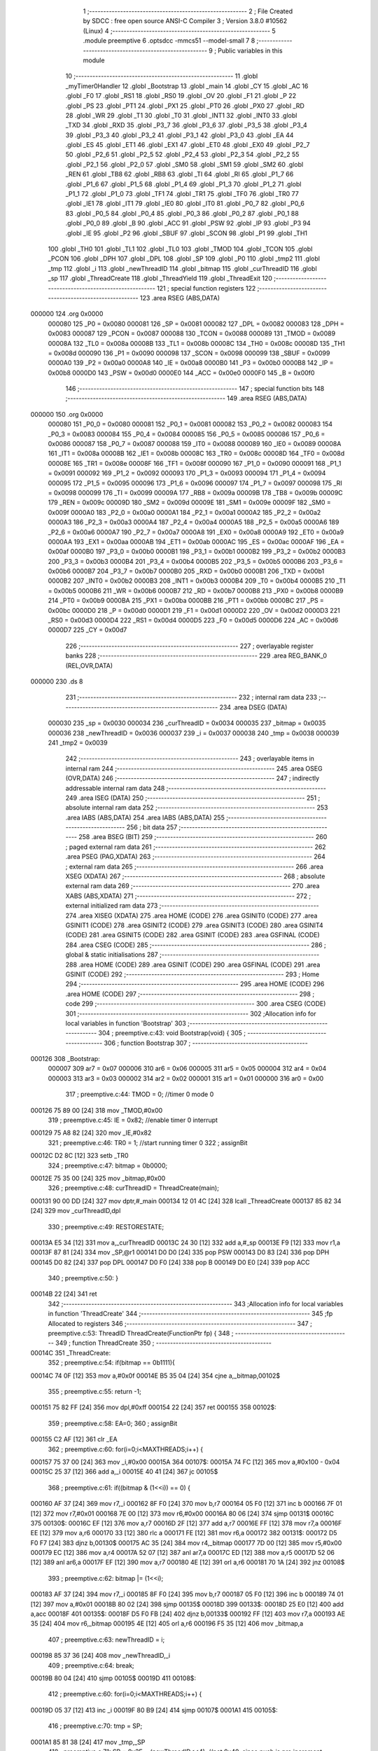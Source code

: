                                       1 ;--------------------------------------------------------
                                      2 ; File Created by SDCC : free open source ANSI-C Compiler
                                      3 ; Version 3.8.0 #10562 (Linux)
                                      4 ;--------------------------------------------------------
                                      5 	.module preemptive
                                      6 	.optsdcc -mmcs51 --model-small
                                      7 	
                                      8 ;--------------------------------------------------------
                                      9 ; Public variables in this module
                                     10 ;--------------------------------------------------------
                                     11 	.globl _myTimer0Handler
                                     12 	.globl _Bootstrap
                                     13 	.globl _main
                                     14 	.globl _CY
                                     15 	.globl _AC
                                     16 	.globl _F0
                                     17 	.globl _RS1
                                     18 	.globl _RS0
                                     19 	.globl _OV
                                     20 	.globl _F1
                                     21 	.globl _P
                                     22 	.globl _PS
                                     23 	.globl _PT1
                                     24 	.globl _PX1
                                     25 	.globl _PT0
                                     26 	.globl _PX0
                                     27 	.globl _RD
                                     28 	.globl _WR
                                     29 	.globl _T1
                                     30 	.globl _T0
                                     31 	.globl _INT1
                                     32 	.globl _INT0
                                     33 	.globl _TXD
                                     34 	.globl _RXD
                                     35 	.globl _P3_7
                                     36 	.globl _P3_6
                                     37 	.globl _P3_5
                                     38 	.globl _P3_4
                                     39 	.globl _P3_3
                                     40 	.globl _P3_2
                                     41 	.globl _P3_1
                                     42 	.globl _P3_0
                                     43 	.globl _EA
                                     44 	.globl _ES
                                     45 	.globl _ET1
                                     46 	.globl _EX1
                                     47 	.globl _ET0
                                     48 	.globl _EX0
                                     49 	.globl _P2_7
                                     50 	.globl _P2_6
                                     51 	.globl _P2_5
                                     52 	.globl _P2_4
                                     53 	.globl _P2_3
                                     54 	.globl _P2_2
                                     55 	.globl _P2_1
                                     56 	.globl _P2_0
                                     57 	.globl _SM0
                                     58 	.globl _SM1
                                     59 	.globl _SM2
                                     60 	.globl _REN
                                     61 	.globl _TB8
                                     62 	.globl _RB8
                                     63 	.globl _TI
                                     64 	.globl _RI
                                     65 	.globl _P1_7
                                     66 	.globl _P1_6
                                     67 	.globl _P1_5
                                     68 	.globl _P1_4
                                     69 	.globl _P1_3
                                     70 	.globl _P1_2
                                     71 	.globl _P1_1
                                     72 	.globl _P1_0
                                     73 	.globl _TF1
                                     74 	.globl _TR1
                                     75 	.globl _TF0
                                     76 	.globl _TR0
                                     77 	.globl _IE1
                                     78 	.globl _IT1
                                     79 	.globl _IE0
                                     80 	.globl _IT0
                                     81 	.globl _P0_7
                                     82 	.globl _P0_6
                                     83 	.globl _P0_5
                                     84 	.globl _P0_4
                                     85 	.globl _P0_3
                                     86 	.globl _P0_2
                                     87 	.globl _P0_1
                                     88 	.globl _P0_0
                                     89 	.globl _B
                                     90 	.globl _ACC
                                     91 	.globl _PSW
                                     92 	.globl _IP
                                     93 	.globl _P3
                                     94 	.globl _IE
                                     95 	.globl _P2
                                     96 	.globl _SBUF
                                     97 	.globl _SCON
                                     98 	.globl _P1
                                     99 	.globl _TH1
                                    100 	.globl _TH0
                                    101 	.globl _TL1
                                    102 	.globl _TL0
                                    103 	.globl _TMOD
                                    104 	.globl _TCON
                                    105 	.globl _PCON
                                    106 	.globl _DPH
                                    107 	.globl _DPL
                                    108 	.globl _SP
                                    109 	.globl _P0
                                    110 	.globl _tmp2
                                    111 	.globl _tmp
                                    112 	.globl _i
                                    113 	.globl _newThreadID
                                    114 	.globl _bitmap
                                    115 	.globl _curThreadID
                                    116 	.globl _sp
                                    117 	.globl _ThreadCreate
                                    118 	.globl _ThreadYield
                                    119 	.globl _ThreadExit
                                    120 ;--------------------------------------------------------
                                    121 ; special function registers
                                    122 ;--------------------------------------------------------
                                    123 	.area RSEG    (ABS,DATA)
      000000                        124 	.org 0x0000
                           000080   125 _P0	=	0x0080
                           000081   126 _SP	=	0x0081
                           000082   127 _DPL	=	0x0082
                           000083   128 _DPH	=	0x0083
                           000087   129 _PCON	=	0x0087
                           000088   130 _TCON	=	0x0088
                           000089   131 _TMOD	=	0x0089
                           00008A   132 _TL0	=	0x008a
                           00008B   133 _TL1	=	0x008b
                           00008C   134 _TH0	=	0x008c
                           00008D   135 _TH1	=	0x008d
                           000090   136 _P1	=	0x0090
                           000098   137 _SCON	=	0x0098
                           000099   138 _SBUF	=	0x0099
                           0000A0   139 _P2	=	0x00a0
                           0000A8   140 _IE	=	0x00a8
                           0000B0   141 _P3	=	0x00b0
                           0000B8   142 _IP	=	0x00b8
                           0000D0   143 _PSW	=	0x00d0
                           0000E0   144 _ACC	=	0x00e0
                           0000F0   145 _B	=	0x00f0
                                    146 ;--------------------------------------------------------
                                    147 ; special function bits
                                    148 ;--------------------------------------------------------
                                    149 	.area RSEG    (ABS,DATA)
      000000                        150 	.org 0x0000
                           000080   151 _P0_0	=	0x0080
                           000081   152 _P0_1	=	0x0081
                           000082   153 _P0_2	=	0x0082
                           000083   154 _P0_3	=	0x0083
                           000084   155 _P0_4	=	0x0084
                           000085   156 _P0_5	=	0x0085
                           000086   157 _P0_6	=	0x0086
                           000087   158 _P0_7	=	0x0087
                           000088   159 _IT0	=	0x0088
                           000089   160 _IE0	=	0x0089
                           00008A   161 _IT1	=	0x008a
                           00008B   162 _IE1	=	0x008b
                           00008C   163 _TR0	=	0x008c
                           00008D   164 _TF0	=	0x008d
                           00008E   165 _TR1	=	0x008e
                           00008F   166 _TF1	=	0x008f
                           000090   167 _P1_0	=	0x0090
                           000091   168 _P1_1	=	0x0091
                           000092   169 _P1_2	=	0x0092
                           000093   170 _P1_3	=	0x0093
                           000094   171 _P1_4	=	0x0094
                           000095   172 _P1_5	=	0x0095
                           000096   173 _P1_6	=	0x0096
                           000097   174 _P1_7	=	0x0097
                           000098   175 _RI	=	0x0098
                           000099   176 _TI	=	0x0099
                           00009A   177 _RB8	=	0x009a
                           00009B   178 _TB8	=	0x009b
                           00009C   179 _REN	=	0x009c
                           00009D   180 _SM2	=	0x009d
                           00009E   181 _SM1	=	0x009e
                           00009F   182 _SM0	=	0x009f
                           0000A0   183 _P2_0	=	0x00a0
                           0000A1   184 _P2_1	=	0x00a1
                           0000A2   185 _P2_2	=	0x00a2
                           0000A3   186 _P2_3	=	0x00a3
                           0000A4   187 _P2_4	=	0x00a4
                           0000A5   188 _P2_5	=	0x00a5
                           0000A6   189 _P2_6	=	0x00a6
                           0000A7   190 _P2_7	=	0x00a7
                           0000A8   191 _EX0	=	0x00a8
                           0000A9   192 _ET0	=	0x00a9
                           0000AA   193 _EX1	=	0x00aa
                           0000AB   194 _ET1	=	0x00ab
                           0000AC   195 _ES	=	0x00ac
                           0000AF   196 _EA	=	0x00af
                           0000B0   197 _P3_0	=	0x00b0
                           0000B1   198 _P3_1	=	0x00b1
                           0000B2   199 _P3_2	=	0x00b2
                           0000B3   200 _P3_3	=	0x00b3
                           0000B4   201 _P3_4	=	0x00b4
                           0000B5   202 _P3_5	=	0x00b5
                           0000B6   203 _P3_6	=	0x00b6
                           0000B7   204 _P3_7	=	0x00b7
                           0000B0   205 _RXD	=	0x00b0
                           0000B1   206 _TXD	=	0x00b1
                           0000B2   207 _INT0	=	0x00b2
                           0000B3   208 _INT1	=	0x00b3
                           0000B4   209 _T0	=	0x00b4
                           0000B5   210 _T1	=	0x00b5
                           0000B6   211 _WR	=	0x00b6
                           0000B7   212 _RD	=	0x00b7
                           0000B8   213 _PX0	=	0x00b8
                           0000B9   214 _PT0	=	0x00b9
                           0000BA   215 _PX1	=	0x00ba
                           0000BB   216 _PT1	=	0x00bb
                           0000BC   217 _PS	=	0x00bc
                           0000D0   218 _P	=	0x00d0
                           0000D1   219 _F1	=	0x00d1
                           0000D2   220 _OV	=	0x00d2
                           0000D3   221 _RS0	=	0x00d3
                           0000D4   222 _RS1	=	0x00d4
                           0000D5   223 _F0	=	0x00d5
                           0000D6   224 _AC	=	0x00d6
                           0000D7   225 _CY	=	0x00d7
                                    226 ;--------------------------------------------------------
                                    227 ; overlayable register banks
                                    228 ;--------------------------------------------------------
                                    229 	.area REG_BANK_0	(REL,OVR,DATA)
      000000                        230 	.ds 8
                                    231 ;--------------------------------------------------------
                                    232 ; internal ram data
                                    233 ;--------------------------------------------------------
                                    234 	.area DSEG    (DATA)
                           000030   235 _sp	=	0x0030
                           000034   236 _curThreadID	=	0x0034
                           000035   237 _bitmap	=	0x0035
                           000036   238 _newThreadID	=	0x0036
                           000037   239 _i	=	0x0037
                           000038   240 _tmp	=	0x0038
                           000039   241 _tmp2	=	0x0039
                                    242 ;--------------------------------------------------------
                                    243 ; overlayable items in internal ram 
                                    244 ;--------------------------------------------------------
                                    245 	.area	OSEG    (OVR,DATA)
                                    246 ;--------------------------------------------------------
                                    247 ; indirectly addressable internal ram data
                                    248 ;--------------------------------------------------------
                                    249 	.area ISEG    (DATA)
                                    250 ;--------------------------------------------------------
                                    251 ; absolute internal ram data
                                    252 ;--------------------------------------------------------
                                    253 	.area IABS    (ABS,DATA)
                                    254 	.area IABS    (ABS,DATA)
                                    255 ;--------------------------------------------------------
                                    256 ; bit data
                                    257 ;--------------------------------------------------------
                                    258 	.area BSEG    (BIT)
                                    259 ;--------------------------------------------------------
                                    260 ; paged external ram data
                                    261 ;--------------------------------------------------------
                                    262 	.area PSEG    (PAG,XDATA)
                                    263 ;--------------------------------------------------------
                                    264 ; external ram data
                                    265 ;--------------------------------------------------------
                                    266 	.area XSEG    (XDATA)
                                    267 ;--------------------------------------------------------
                                    268 ; absolute external ram data
                                    269 ;--------------------------------------------------------
                                    270 	.area XABS    (ABS,XDATA)
                                    271 ;--------------------------------------------------------
                                    272 ; external initialized ram data
                                    273 ;--------------------------------------------------------
                                    274 	.area XISEG   (XDATA)
                                    275 	.area HOME    (CODE)
                                    276 	.area GSINIT0 (CODE)
                                    277 	.area GSINIT1 (CODE)
                                    278 	.area GSINIT2 (CODE)
                                    279 	.area GSINIT3 (CODE)
                                    280 	.area GSINIT4 (CODE)
                                    281 	.area GSINIT5 (CODE)
                                    282 	.area GSINIT  (CODE)
                                    283 	.area GSFINAL (CODE)
                                    284 	.area CSEG    (CODE)
                                    285 ;--------------------------------------------------------
                                    286 ; global & static initialisations
                                    287 ;--------------------------------------------------------
                                    288 	.area HOME    (CODE)
                                    289 	.area GSINIT  (CODE)
                                    290 	.area GSFINAL (CODE)
                                    291 	.area GSINIT  (CODE)
                                    292 ;--------------------------------------------------------
                                    293 ; Home
                                    294 ;--------------------------------------------------------
                                    295 	.area HOME    (CODE)
                                    296 	.area HOME    (CODE)
                                    297 ;--------------------------------------------------------
                                    298 ; code
                                    299 ;--------------------------------------------------------
                                    300 	.area CSEG    (CODE)
                                    301 ;------------------------------------------------------------
                                    302 ;Allocation info for local variables in function 'Bootstrap'
                                    303 ;------------------------------------------------------------
                                    304 ;	preemptive.c:43: void Bootstrap(void) {
                                    305 ;	-----------------------------------------
                                    306 ;	 function Bootstrap
                                    307 ;	-----------------------------------------
      000126                        308 _Bootstrap:
                           000007   309 	ar7 = 0x07
                           000006   310 	ar6 = 0x06
                           000005   311 	ar5 = 0x05
                           000004   312 	ar4 = 0x04
                           000003   313 	ar3 = 0x03
                           000002   314 	ar2 = 0x02
                           000001   315 	ar1 = 0x01
                           000000   316 	ar0 = 0x00
                                    317 ;	preemptive.c:44: TMOD = 0;	//timer 0 mode 0
      000126 75 89 00         [24]  318 	mov	_TMOD,#0x00
                                    319 ;	preemptive.c:45: IE = 0x82;	//enable timer 0 interrupt
      000129 75 A8 82         [24]  320 	mov	_IE,#0x82
                                    321 ;	preemptive.c:46: TR0 = 1;	//start running timer 0
                                    322 ;	assignBit
      00012C D2 8C            [12]  323 	setb	_TR0
                                    324 ;	preemptive.c:47: bitmap = 0b0000;
      00012E 75 35 00         [24]  325 	mov	_bitmap,#0x00
                                    326 ;	preemptive.c:48: curThreadID = ThreadCreate(main);
      000131 90 00 DD         [24]  327 	mov	dptr,#_main
      000134 12 01 4C         [24]  328 	lcall	_ThreadCreate
      000137 85 82 34         [24]  329 	mov	_curThreadID,dpl
                                    330 ;	preemptive.c:49: RESTORESTATE;
      00013A E5 34            [12]  331 	mov	a,_curThreadID
      00013C 24 30            [12]  332 	add	a,#_sp
      00013E F9               [12]  333 	mov	r1,a
      00013F 87 81            [24]  334 	mov	_SP,@r1
      000141 D0 D0            [24]  335 	pop PSW 
      000143 D0 83            [24]  336 	pop DPH 
      000145 D0 82            [24]  337 	pop DPL 
      000147 D0 F0            [24]  338 	pop B 
      000149 D0 E0            [24]  339 	pop ACC 
                                    340 ;	preemptive.c:50: }
      00014B 22               [24]  341 	ret
                                    342 ;------------------------------------------------------------
                                    343 ;Allocation info for local variables in function 'ThreadCreate'
                                    344 ;------------------------------------------------------------
                                    345 ;fp                        Allocated to registers 
                                    346 ;------------------------------------------------------------
                                    347 ;	preemptive.c:53: ThreadID ThreadCreate(FunctionPtr fp) {
                                    348 ;	-----------------------------------------
                                    349 ;	 function ThreadCreate
                                    350 ;	-----------------------------------------
      00014C                        351 _ThreadCreate:
                                    352 ;	preemptive.c:54: if(bitmap == 0b1111){
      00014C 74 0F            [12]  353 	mov	a,#0x0f
      00014E B5 35 04         [24]  354 	cjne	a,_bitmap,00102$
                                    355 ;	preemptive.c:55: return -1;
      000151 75 82 FF         [24]  356 	mov	dpl,#0xff
      000154 22               [24]  357 	ret
      000155                        358 00102$:
                                    359 ;	preemptive.c:58: EA=0;
                                    360 ;	assignBit
      000155 C2 AF            [12]  361 	clr	_EA
                                    362 ;	preemptive.c:60: for(i=0;i<MAXTHREADS;i++) {
      000157 75 37 00         [24]  363 	mov	_i,#0x00
      00015A                        364 00107$:
      00015A 74 FC            [12]  365 	mov	a,#0x100 - 0x04
      00015C 25 37            [12]  366 	add	a,_i
      00015E 40 41            [24]  367 	jc	00105$
                                    368 ;	preemptive.c:61: if((bitmap & (1<<i)) == 0) {
      000160 AF 37            [24]  369 	mov	r7,_i
      000162 8F F0            [24]  370 	mov	b,r7
      000164 05 F0            [12]  371 	inc	b
      000166 7F 01            [12]  372 	mov	r7,#0x01
      000168 7E 00            [12]  373 	mov	r6,#0x00
      00016A 80 06            [24]  374 	sjmp	00131$
      00016C                        375 00130$:
      00016C EF               [12]  376 	mov	a,r7
      00016D 2F               [12]  377 	add	a,r7
      00016E FF               [12]  378 	mov	r7,a
      00016F EE               [12]  379 	mov	a,r6
      000170 33               [12]  380 	rlc	a
      000171 FE               [12]  381 	mov	r6,a
      000172                        382 00131$:
      000172 D5 F0 F7         [24]  383 	djnz	b,00130$
      000175 AC 35            [24]  384 	mov	r4,_bitmap
      000177 7D 00            [12]  385 	mov	r5,#0x00
      000179 EC               [12]  386 	mov	a,r4
      00017A 52 07            [12]  387 	anl	ar7,a
      00017C ED               [12]  388 	mov	a,r5
      00017D 52 06            [12]  389 	anl	ar6,a
      00017F EF               [12]  390 	mov	a,r7
      000180 4E               [12]  391 	orl	a,r6
      000181 70 1A            [24]  392 	jnz	00108$
                                    393 ;	preemptive.c:62: bitmap |= (1<<i);
      000183 AF 37            [24]  394 	mov	r7,_i
      000185 8F F0            [24]  395 	mov	b,r7
      000187 05 F0            [12]  396 	inc	b
      000189 74 01            [12]  397 	mov	a,#0x01
      00018B 80 02            [24]  398 	sjmp	00135$
      00018D                        399 00133$:
      00018D 25 E0            [12]  400 	add	a,acc
      00018F                        401 00135$:
      00018F D5 F0 FB         [24]  402 	djnz	b,00133$
      000192 FF               [12]  403 	mov	r7,a
      000193 AE 35            [24]  404 	mov	r6,_bitmap
      000195 4E               [12]  405 	orl	a,r6
      000196 F5 35            [12]  406 	mov	_bitmap,a
                                    407 ;	preemptive.c:63: newThreadID = i;
      000198 85 37 36         [24]  408 	mov	_newThreadID,_i
                                    409 ;	preemptive.c:64: break;
      00019B 80 04            [24]  410 	sjmp	00105$
      00019D                        411 00108$:
                                    412 ;	preemptive.c:60: for(i=0;i<MAXTHREADS;i++) {
      00019D 05 37            [12]  413 	inc	_i
      00019F 80 B9            [24]  414 	sjmp	00107$
      0001A1                        415 00105$:
                                    416 ;	preemptive.c:70: tmp = SP;
      0001A1 85 81 38         [24]  417 	mov	_tmp,_SP
                                    418 ;	preemptive.c:71: SP = 0x3F + (newThreadID<<4); //not 0x40, since push is pre increment
      0001A4 E5 36            [12]  419 	mov	a,_newThreadID
      0001A6 C4               [12]  420 	swap	a
      0001A7 54 F0            [12]  421 	anl	a,#0xf0
      0001A9 FF               [12]  422 	mov	r7,a
      0001AA 24 3F            [12]  423 	add	a,#0x3f
      0001AC F5 81            [12]  424 	mov	_SP,a
                                    425 ;	preemptive.c:83: __endasm;
      0001AE C0 82            [24]  426 	push	DPL
      0001B0 C0 83            [24]  427 	push	DPH
      0001B2 74 00            [12]  428 	mov	A, #0
      0001B4 C0 E0            [24]  429 	push	A
      0001B6 C0 E0            [24]  430 	push	A
      0001B8 C0 E0            [24]  431 	push	A
      0001BA C0 E0            [24]  432 	push	A
                                    433 ;	preemptive.c:86: tmp2 = (newThreadID<<3);
      0001BC E5 36            [12]  434 	mov	a,_newThreadID
      0001BE FF               [12]  435 	mov	r7,a
      0001BF C4               [12]  436 	swap	a
      0001C0 03               [12]  437 	rr	a
      0001C1 54 F8            [12]  438 	anl	a,#0xf8
      0001C3 F5 39            [12]  439 	mov	_tmp2,a
                                    440 ;	preemptive.c:89: __endasm;
      0001C5 C0 39            [24]  441 	push	_tmp2
                                    442 ;	preemptive.c:93: sp[newThreadID] = SP;
      0001C7 E5 36            [12]  443 	mov	a,_newThreadID
      0001C9 24 30            [12]  444 	add	a,#_sp
      0001CB F8               [12]  445 	mov	r0,a
      0001CC A6 81            [24]  446 	mov	@r0,_SP
                                    447 ;	preemptive.c:94: SP = tmp;
      0001CE 85 38 81         [24]  448 	mov	_SP,_tmp
                                    449 ;	preemptive.c:95: EA=1;
                                    450 ;	assignBit
      0001D1 D2 AF            [12]  451 	setb	_EA
                                    452 ;	preemptive.c:96: return newThreadID;
      0001D3 85 36 82         [24]  453 	mov	dpl,_newThreadID
                                    454 ;	preemptive.c:97: }
      0001D6 22               [24]  455 	ret
                                    456 ;------------------------------------------------------------
                                    457 ;Allocation info for local variables in function 'ThreadYield'
                                    458 ;------------------------------------------------------------
                                    459 ;	preemptive.c:99: void ThreadYield(void) {
                                    460 ;	-----------------------------------------
                                    461 ;	 function ThreadYield
                                    462 ;	-----------------------------------------
      0001D7                        463 _ThreadYield:
                                    464 ;	preemptive.c:100: EA=0;
                                    465 ;	assignBit
      0001D7 C2 AF            [12]  466 	clr	_EA
                                    467 ;	preemptive.c:101: SAVESTATE;
      0001D9 C0 E0            [24]  468 	push ACC 
      0001DB C0 F0            [24]  469 	push B 
      0001DD C0 82            [24]  470 	push DPL 
      0001DF C0 83            [24]  471 	push DPH 
      0001E1 C0 D0            [24]  472 	push PSW 
      0001E3 E5 34            [12]  473 	mov	a,_curThreadID
      0001E5 24 30            [12]  474 	add	a,#_sp
      0001E7 F8               [12]  475 	mov	r0,a
      0001E8 A6 81            [24]  476 	mov	@r0,_SP
                                    477 ;	preemptive.c:104: do {
      0001EA                        478 00105$:
                                    479 ;	preemptive.c:105: curThreadID++;
      0001EA 05 34            [12]  480 	inc	_curThreadID
                                    481 ;	preemptive.c:106: if(curThreadID == MAXTHREADS){
      0001EC 74 04            [12]  482 	mov	a,#0x04
      0001EE B5 34 03         [24]  483 	cjne	a,_curThreadID,00102$
                                    484 ;	preemptive.c:107: curThreadID = 0;
      0001F1 75 34 00         [24]  485 	mov	_curThreadID,#0x00
      0001F4                        486 00102$:
                                    487 ;	preemptive.c:110: if(bitmap & (1<<curThreadID)){
      0001F4 AF 34            [24]  488 	mov	r7,_curThreadID
      0001F6 8F F0            [24]  489 	mov	b,r7
      0001F8 05 F0            [12]  490 	inc	b
      0001FA 7F 01            [12]  491 	mov	r7,#0x01
      0001FC 7E 00            [12]  492 	mov	r6,#0x00
      0001FE 80 06            [24]  493 	sjmp	00125$
      000200                        494 00124$:
      000200 EF               [12]  495 	mov	a,r7
      000201 2F               [12]  496 	add	a,r7
      000202 FF               [12]  497 	mov	r7,a
      000203 EE               [12]  498 	mov	a,r6
      000204 33               [12]  499 	rlc	a
      000205 FE               [12]  500 	mov	r6,a
      000206                        501 00125$:
      000206 D5 F0 F7         [24]  502 	djnz	b,00124$
      000209 AC 35            [24]  503 	mov	r4,_bitmap
      00020B 7D 00            [12]  504 	mov	r5,#0x00
      00020D EC               [12]  505 	mov	a,r4
      00020E 52 07            [12]  506 	anl	ar7,a
      000210 ED               [12]  507 	mov	a,r5
      000211 52 06            [12]  508 	anl	ar6,a
      000213 EF               [12]  509 	mov	a,r7
      000214 4E               [12]  510 	orl	a,r6
      000215 60 D3            [24]  511 	jz	00105$
                                    512 ;	preemptive.c:114: RESTORESTATE;
      000217 E5 34            [12]  513 	mov	a,_curThreadID
      000219 24 30            [12]  514 	add	a,#_sp
      00021B F9               [12]  515 	mov	r1,a
      00021C 87 81            [24]  516 	mov	_SP,@r1
      00021E D0 D0            [24]  517 	pop PSW 
      000220 D0 83            [24]  518 	pop DPH 
      000222 D0 82            [24]  519 	pop DPL 
      000224 D0 F0            [24]  520 	pop B 
      000226 D0 E0            [24]  521 	pop ACC 
                                    522 ;	preemptive.c:115: EA=1;
                                    523 ;	assignBit
      000228 D2 AF            [12]  524 	setb	_EA
                                    525 ;	preemptive.c:116: }
      00022A 22               [24]  526 	ret
                                    527 ;------------------------------------------------------------
                                    528 ;Allocation info for local variables in function 'ThreadExit'
                                    529 ;------------------------------------------------------------
                                    530 ;	preemptive.c:118: void ThreadExit(void) {
                                    531 ;	-----------------------------------------
                                    532 ;	 function ThreadExit
                                    533 ;	-----------------------------------------
      00022B                        534 _ThreadExit:
                                    535 ;	preemptive.c:119: EA=0;
                                    536 ;	assignBit
      00022B C2 AF            [12]  537 	clr	_EA
                                    538 ;	preemptive.c:120: bitmap ^= (1<<curThreadID);
      00022D AF 34            [24]  539 	mov	r7,_curThreadID
      00022F 8F F0            [24]  540 	mov	b,r7
      000231 05 F0            [12]  541 	inc	b
      000233 74 01            [12]  542 	mov	a,#0x01
      000235 80 02            [24]  543 	sjmp	00124$
      000237                        544 00122$:
      000237 25 E0            [12]  545 	add	a,acc
      000239                        546 00124$:
      000239 D5 F0 FB         [24]  547 	djnz	b,00122$
      00023C FF               [12]  548 	mov	r7,a
      00023D AE 35            [24]  549 	mov	r6,_bitmap
      00023F 6E               [12]  550 	xrl	a,r6
      000240 F5 35            [12]  551 	mov	_bitmap,a
                                    552 ;	preemptive.c:121: do {
      000242                        553 00105$:
                                    554 ;	preemptive.c:122: curThreadID++;
      000242 05 34            [12]  555 	inc	_curThreadID
                                    556 ;	preemptive.c:123: if(curThreadID == MAXTHREADS){
      000244 74 04            [12]  557 	mov	a,#0x04
      000246 B5 34 03         [24]  558 	cjne	a,_curThreadID,00102$
                                    559 ;	preemptive.c:124: curThreadID = 0;
      000249 75 34 00         [24]  560 	mov	_curThreadID,#0x00
      00024C                        561 00102$:
                                    562 ;	preemptive.c:127: if(bitmap & (1<<curThreadID)){
      00024C AF 34            [24]  563 	mov	r7,_curThreadID
      00024E 8F F0            [24]  564 	mov	b,r7
      000250 05 F0            [12]  565 	inc	b
      000252 7F 01            [12]  566 	mov	r7,#0x01
      000254 7E 00            [12]  567 	mov	r6,#0x00
      000256 80 06            [24]  568 	sjmp	00128$
      000258                        569 00127$:
      000258 EF               [12]  570 	mov	a,r7
      000259 2F               [12]  571 	add	a,r7
      00025A FF               [12]  572 	mov	r7,a
      00025B EE               [12]  573 	mov	a,r6
      00025C 33               [12]  574 	rlc	a
      00025D FE               [12]  575 	mov	r6,a
      00025E                        576 00128$:
      00025E D5 F0 F7         [24]  577 	djnz	b,00127$
      000261 AC 35            [24]  578 	mov	r4,_bitmap
      000263 7D 00            [12]  579 	mov	r5,#0x00
      000265 EC               [12]  580 	mov	a,r4
      000266 52 07            [12]  581 	anl	ar7,a
      000268 ED               [12]  582 	mov	a,r5
      000269 52 06            [12]  583 	anl	ar6,a
      00026B EF               [12]  584 	mov	a,r7
      00026C 4E               [12]  585 	orl	a,r6
      00026D 60 D3            [24]  586 	jz	00105$
                                    587 ;	preemptive.c:131: RESTORESTATE;
      00026F E5 34            [12]  588 	mov	a,_curThreadID
      000271 24 30            [12]  589 	add	a,#_sp
      000273 F9               [12]  590 	mov	r1,a
      000274 87 81            [24]  591 	mov	_SP,@r1
      000276 D0 D0            [24]  592 	pop PSW 
      000278 D0 83            [24]  593 	pop DPH 
      00027A D0 82            [24]  594 	pop DPL 
      00027C D0 F0            [24]  595 	pop B 
      00027E D0 E0            [24]  596 	pop ACC 
                                    597 ;	preemptive.c:132: EA=1;
                                    598 ;	assignBit
      000280 D2 AF            [12]  599 	setb	_EA
                                    600 ;	preemptive.c:133: }
      000282 22               [24]  601 	ret
                                    602 ;------------------------------------------------------------
                                    603 ;Allocation info for local variables in function 'myTimer0Handler'
                                    604 ;------------------------------------------------------------
                                    605 ;	preemptive.c:135: void myTimer0Handler(void) {
                                    606 ;	-----------------------------------------
                                    607 ;	 function myTimer0Handler
                                    608 ;	-----------------------------------------
      000283                        609 _myTimer0Handler:
                                    610 ;	preemptive.c:136: SAVESTATE;
      000283 C0 E0            [24]  611 	push ACC 
      000285 C0 F0            [24]  612 	push B 
      000287 C0 82            [24]  613 	push DPL 
      000289 C0 83            [24]  614 	push DPH 
      00028B C0 D0            [24]  615 	push PSW 
      00028D E5 34            [12]  616 	mov	a,_curThreadID
      00028F 24 30            [12]  617 	add	a,#_sp
      000291 F8               [12]  618 	mov	r0,a
      000292 A6 81            [24]  619 	mov	@r0,_SP
                                    620 ;	preemptive.c:147: __endasm;
      000294 89 E0            [24]  621 	mov	ACC, r1
      000296 8A F0            [24]  622 	mov	B, r2
      000298 8B 82            [24]  623 	mov	DPL, r3
      00029A 8C 83            [24]  624 	mov	DPH, r4
      00029C 8D D0            [24]  625 	mov	PSW, r5
      00029E 8E 38            [24]  626 	mov	_tmp, r6
      0002A0 8F 39            [24]  627 	mov	_tmp2, r7
                                    628 ;	preemptive.c:149: do {
      0002A2                        629 00105$:
                                    630 ;	preemptive.c:150: curThreadID++;
      0002A2 05 34            [12]  631 	inc	_curThreadID
                                    632 ;	preemptive.c:151: if(curThreadID == MAXTHREADS){
      0002A4 74 04            [12]  633 	mov	a,#0x04
      0002A6 B5 34 03         [24]  634 	cjne	a,_curThreadID,00102$
                                    635 ;	preemptive.c:152: curThreadID = 0;
      0002A9 75 34 00         [24]  636 	mov	_curThreadID,#0x00
      0002AC                        637 00102$:
                                    638 ;	preemptive.c:155: if(bitmap & (1<<curThreadID)){
      0002AC AF 34            [24]  639 	mov	r7,_curThreadID
      0002AE 8F F0            [24]  640 	mov	b,r7
      0002B0 05 F0            [12]  641 	inc	b
      0002B2 7F 01            [12]  642 	mov	r7,#0x01
      0002B4 7E 00            [12]  643 	mov	r6,#0x00
      0002B6 80 06            [24]  644 	sjmp	00125$
      0002B8                        645 00124$:
      0002B8 EF               [12]  646 	mov	a,r7
      0002B9 2F               [12]  647 	add	a,r7
      0002BA FF               [12]  648 	mov	r7,a
      0002BB EE               [12]  649 	mov	a,r6
      0002BC 33               [12]  650 	rlc	a
      0002BD FE               [12]  651 	mov	r6,a
      0002BE                        652 00125$:
      0002BE D5 F0 F7         [24]  653 	djnz	b,00124$
      0002C1 AC 35            [24]  654 	mov	r4,_bitmap
      0002C3 7D 00            [12]  655 	mov	r5,#0x00
      0002C5 EC               [12]  656 	mov	a,r4
      0002C6 52 07            [12]  657 	anl	ar7,a
      0002C8 ED               [12]  658 	mov	a,r5
      0002C9 52 06            [12]  659 	anl	ar6,a
      0002CB EF               [12]  660 	mov	a,r7
      0002CC 4E               [12]  661 	orl	a,r6
      0002CD 60 D3            [24]  662 	jz	00105$
                                    663 ;	preemptive.c:169: __endasm;
      0002CF A9 E0            [24]  664 	mov	r1, ACC
      0002D1 AA F0            [24]  665 	mov	r2, B
      0002D3 AB 82            [24]  666 	mov	r3, DPL
      0002D5 AC 83            [24]  667 	mov	r4, DPH
      0002D7 AD D0            [24]  668 	mov	r5, PSW
      0002D9 AE 38            [24]  669 	mov	r6, _tmp
      0002DB AF 39            [24]  670 	mov	r7, _tmp2
                                    671 ;	preemptive.c:171: RESTORESTATE;
      0002DD E5 34            [12]  672 	mov	a,_curThreadID
      0002DF 24 30            [12]  673 	add	a,#_sp
      0002E1 F9               [12]  674 	mov	r1,a
      0002E2 87 81            [24]  675 	mov	_SP,@r1
      0002E4 D0 D0            [24]  676 	pop PSW 
      0002E6 D0 83            [24]  677 	pop DPH 
      0002E8 D0 82            [24]  678 	pop DPL 
      0002EA D0 F0            [24]  679 	pop B 
      0002EC D0 E0            [24]  680 	pop ACC 
                                    681 ;	preemptive.c:175: __endasm;
      0002EE 32               [24]  682 	reti
                                    683 ;	preemptive.c:176: }
      0002EF 22               [24]  684 	ret
                                    685 	.area CSEG    (CODE)
                                    686 	.area CONST   (CODE)
                                    687 	.area XINIT   (CODE)
                                    688 	.area CABS    (ABS,CODE)
